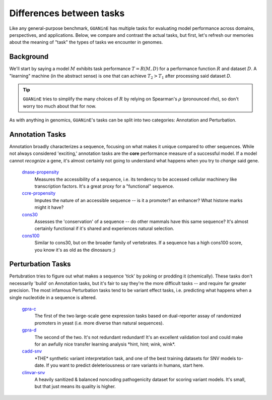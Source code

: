 =========================
Differences between tasks
=========================

Like any general-purpose benchmark, ``GUANinE`` has multiple tasks for evaluating model performance across domains, perspectives, and applications. Below, we compare and contrast the actual tasks, but first, let's refresh our memories about the meaning of "task" the types of tasks we encounter in genomes.

Background
----------
We'll start by saying a model :math:`M` exhibits task performance :math:`T = R(M, D)` for a performance function :math:`R` and dataset :math:`D`.  A "learning" machine (in the abstract sense) is one that can achieve :math:`T_2 > T_1` after processing said dataset `D`.

.. tip::

  ``GUANinE`` tries to simplify the many choices of :math:`R` by relying on Spearman's :math:`\rho` (pronounced *rho*), so don't worry too much about that for now.   


As with anything in genomics, ``GUANinE``'s tasks can be split into two categories: Annotation and Perturbation.

Annotation Tasks
----------------
Annotation broadly characterizes a sequence, focusing on what makes it unique compared to other sequences. While not always considered 'exciting,' annotation tasks are the **core** performance measure of a successful model. If a model cannot *recognize* a gene, it's almost certainly not going to understand what happens when you try to *change* said gene. 

 `dnase-propensity`_
  Measures the accessibility of a sequence, i.e. its tendency to be accessed cellular machinery like transcription factors. It's a great proxy for a "functional" sequence.
  
 `ccre-propensity`_
  Imputes the nature of an accessible sequence  -- is it a promoter? an enhancer? What histone marks might it have? 
  
 `cons30`_
  Assesses the 'conservation' of a sequence -- do other mammals have this same sequence? It's almost certainly functional if it's shared and experiences natural selection.
  
 `cons100`_
  Similar to cons30, but on the broader family of vertebrates. If a sequence has a high cons100 score, you know it's as old as the dinosaurs ;) 

Perturbation Tasks
------------------
Pertubration tries to figure out what makes a sequence 'tick' by poking or prodding it (chemically). These tasks don't necessarily 'build' on Annotation tasks, but it's fair to say they're the more difficult tasks -- and require far greater precision. The most infamous Perturbation tasks tend to be variant effect tasks, i.e. predicting what happens when a single nucleotide in a sequence is altered. 

 `gpra-c`_
  The first of the two large-scale gene expression tasks based on dual-reporter assay of randomized promoters in yeast (i.e. more diverse than natural sequences).  
  
 `gpra-d`_
  The second of the two. It's not redundant redundant! It's an excellent validation tool and could make for an awfully nice transfer learning analysis \*hint, hint; wink, wink\*.
  
 `cadd-snv`_
  \*THE\* synthetic variant interpretation task, and one of the best training datasets for SNV models to-date. If you want to predict deleteriousness or rare variants in humans, start here. 

 `clinvar-snv`_
  A heavily sanitized & balanced noncoding pathogenicity dataset for scoring variant models. It's small, but that just means its quality is higher. 
  

.. _`dnase-propensity`: ./tasks/dnase_propensity.html
.. _`ccre-propensity`: ./tasks/ccre_propensity.html
.. _`cons30`: ./tasks/cons30.html
.. _`cons100`: ./tasks/cons100.html
.. _`gpra-c`: ./tasks/gpra_c.html
.. _`gpra-d`: ./tasks/gpra_d.html
.. _`cadd-snv`: ./tasks/cadd_snv.html
.. _`clinvar-snv`: ./tasks/clinvar_snv.html